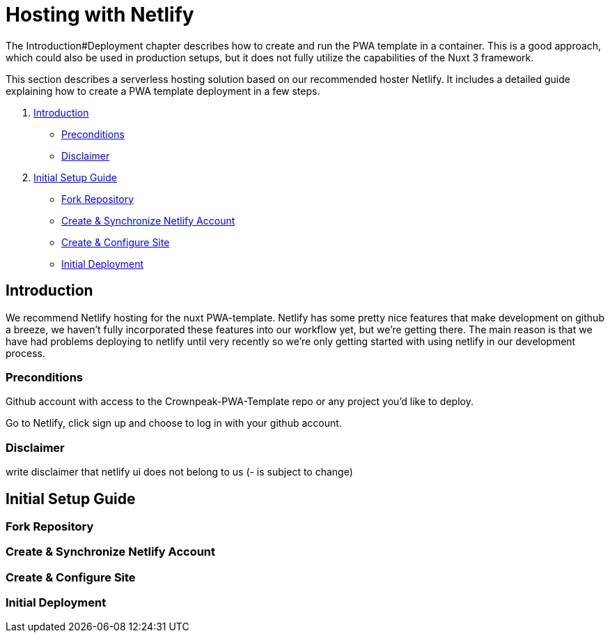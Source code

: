 = Hosting with Netlify

//TODO: Resolve URL to chapters (search for #)
//TODO: place Netlify link
The Introduction#Deployment chapter describes how to create and run the PWA template in a container. This is a good approach, which could also be used in production setups, but it does not fully utilize the capabilities of the Nuxt 3 framework.

This section describes a serverless hosting solution based on our recommended hoster Netlify. It includes a detailed guide explaining how to create a PWA template deployment in a few steps.

. <<Introduction>>
- <<Preconditions>>
- <<Disclaimer>>

. <<Initial Setup Guide>>
- <<Fork Repository>>
- <<Create & Synchronize Netlify Account>>
- <<Create & Configure Site>>
- <<Initial Deployment>>

== Introduction

//TODO: rewrite
We recommend Netlify hosting for the nuxt PWA-template. Netlify has some pretty nice features that make development on github a breeze, we haven't fully incorporated these features into our workflow yet, but we're getting there. The main reason is that we have had problems deploying to netlify until very recently so we're only getting started with using netlify in our development process.

=== Preconditions
//TODO: rewrite
Github account with access to the Crownpeak-PWA-Template repo or any project you'd like to deploy.

Go to Netlify, click sign up and choose to log in with your github account.

=== Disclaimer
//TODO: rewrite
write disclaimer that netlify ui does not belong to us (- is subject to change)

== Initial Setup Guide
//TODO: fill with content
=== Fork Repository
//TODO: fill with content
=== Create & Synchronize Netlify Account
//TODO: fill with content
=== Create & Configure Site
//TODO: fill with content
=== Initial Deployment
//TODO: fill with content